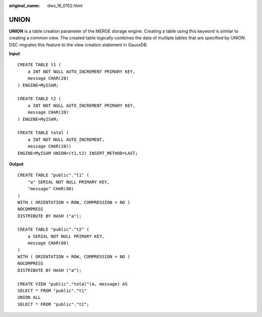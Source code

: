 :original_name: dws_16_0152.html

.. _dws_16_0152:

.. _en-us_topic_0000001860318541:

UNION
=====

**UNION** is a table creation parameter of the MERGE storage engine. Creating a table using this keyword is similar to creating a common view. The created table logically combines the data of multiple tables that are specified by UNION. DSC migrates this feature to the view creation statement in GaussDB.

**Input**

::

   CREATE TABLE t1 (
       a INT NOT NULL AUTO_INCREMENT PRIMARY KEY,
       message CHAR(20)
   ) ENGINE=MyISAM;

   CREATE TABLE t2 (
       a INT NOT NULL AUTO_INCREMENT PRIMARY KEY,
       message CHAR(20)
   ) ENGINE=MyISAM;

   CREATE TABLE total (
       a INT NOT NULL AUTO_INCREMENT,
       message CHAR(20))
   ENGINE=MyISAM UNION=(t1,t2) INSERT_METHOD=LAST;

**Output**

::

   CREATE TABLE "public"."t1" (
       "a" SERIAL NOT NULL PRIMARY KEY,
       "message" CHAR(80)
   )
   WITH ( ORIENTATION = ROW, COMPRESSION = NO )
   NOCOMPRESS
   DISTRIBUTE BY HASH ("a");

   CREATE TABLE "public"."t2" (
       a SERIAL NOT NULL PRIMARY KEY,
       message CHAR(80)
   )
   WITH ( ORIENTATION = ROW, COMPRESSION = NO )
   NOCOMPRESS
   DISTRIBUTE BY HASH ("a");

   CREATE VIEW "public"."total"(a, message) AS
   SELECT * FROM "public"."t1"
   UNION ALL
   SELECT * FROM "public"."t2";
